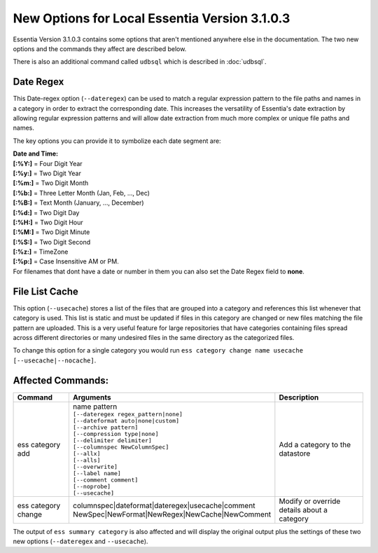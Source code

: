 ******************************************
New Options for Local Essentia Version 3.1.0.3
******************************************

Essentia Version 3.1.0.3 contains some options that aren't mentioned anywhere else in the documentation. The two new options and the commands they affect are described below. 

There is also an additional command called ``udbsql`` which is described in :doc:`udbsql`.

Date Regex
---------------
This Date-regex option (``--dateregex``) can be used to match a regular expression 
pattern to the file paths and names in a category in order to extract the corresponding date. 
This increases the versatility of Essentia's date extraction by allowing 
regular expression patterns and will allow date extraction from much more 
complex or unique file paths and names.

The key options you can provide it to symbolize each date segment are:

| **Date and Time:**
| **[:%Y:]** = Four Digit Year 
| **[:%y:]** = Two Digit Year       
| **[:%m:]** = Two Digit Month
| **[:%b:]** = Three Letter Month (Jan, Feb, ..., Dec)
| **[:%B:]** = Text Month (January, ..., December)
| **[:%d:]** = Two Digit Day         
| **[:%H:]** = Two Digit Hour
| **[:%M:]** = Two Digit Minute
| **[:%S:]** = Two Digit Second
| **[:%z:]** = TimeZone
| **[:%p:]** = Case Insensitive AM or PM.

| For filenames that dont have a date or number in them you can also set the Date Regex field to **none**.

.. %Y, %m, %d, %H, %M, %S, %p, %z -> [:%b:] - Jan, Feb, ..., Dec; [:%B:] - January, ..., December; "None" 
.. link to **regex** description and date format -> *Note:* For a more detailed description of globular matching patterns, see `Glob (programming) <http://en.wikipedia.org/wiki/Glob_%28programming%29>`_

File List Cache
---------------
This option (``--usecache``) stores a list of the files that are grouped into a category and references 
this list whenever that category is used. This list is static and must be updated 
if files in this category are changed or new files matching the file pattern are uploaded. 
This is a very useful feature for large repositories that have categories containing 
files spread across different directories or many undesired files in the same directory as the categorized files.

To change this option for a single category you would run ``ess category change name usecache [--usecache|--nocache]``.

Affected Commands:
-------------------------

.. csv-table::
    :header: "Command", "Arguments", "Description"
    :widths: 15, 25 ,30

    ess category add,"| name pattern 
    | ``[--dateregex regex_pattern|none]``
    | ``[--dateformat auto|none|custom]`` 
    | ``[--archive pattern]``
    | ``[--compression type|none]``
    | ``[--delimiter delimiter]``
    | ``[--columnspec NewColumnSpec]``
    | ``[--allx]``
    | ``[--alls]``
    | ``[--overwrite]``
    | ``[--label name]``
    | ``[--comment comment]``
    | ``[--noprobe]``
    | ``[--usecache]``","Add a category to the datastore"
    ess category change,"| columnspec|dateformat|dateregex|usecache|comment
    | NewSpec|NewFormat|NewRegex|NewCache|NewComment","Modify or override details about a category"    

The output of ``ess summary category`` is also affected and will display the original output plus the settings of these two new options (``--dateregex`` and ``--usecache``).
